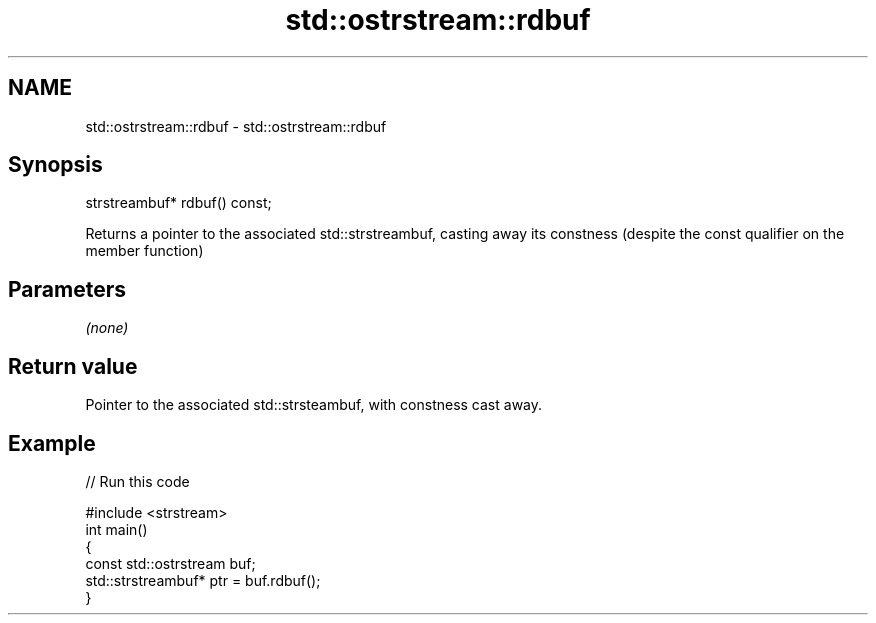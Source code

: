 .TH std::ostrstream::rdbuf 3 "2020.03.24" "http://cppreference.com" "C++ Standard Libary"
.SH NAME
std::ostrstream::rdbuf \- std::ostrstream::rdbuf

.SH Synopsis

  strstreambuf* rdbuf() const;

  Returns a pointer to the associated std::strstreambuf, casting away its constness (despite the const qualifier on the member function)

.SH Parameters

  \fI(none)\fP

.SH Return value

  Pointer to the associated std::strsteambuf, with constness cast away.

.SH Example

  
// Run this code

    #include <strstream>
    int main()
    {
        const std::ostrstream buf;
        std::strstreambuf* ptr = buf.rdbuf();
    }





